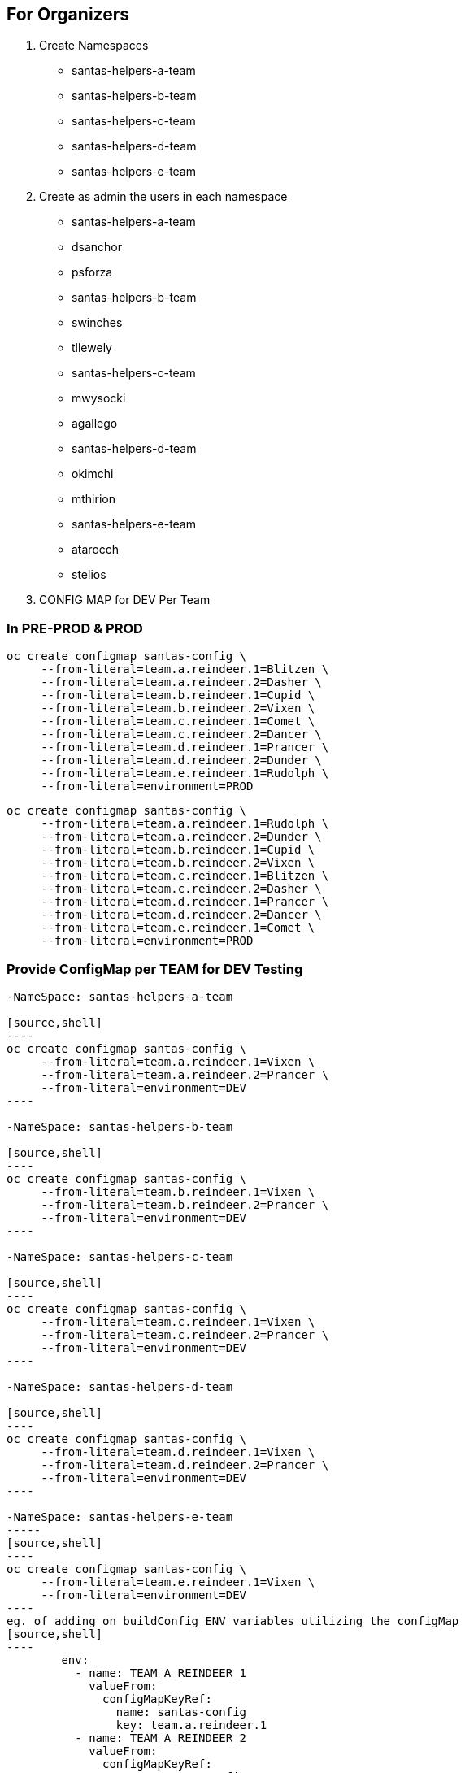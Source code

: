 ## For Organizers

1. Create Namespaces
	- santas-helpers-a-team
	- santas-helpers-b-team
	- santas-helpers-c-team
	- santas-helpers-d-team
	- santas-helpers-e-team

2. Create as admin the users in each namespace
- santas-helpers-a-team
	- dsanchor
	- psforza

- santas-helpers-b-team
	- swinches
	- tllewely

- santas-helpers-c-team
	- mwysocki
	- agallego

- santas-helpers-d-team
	- okimchi
	- mthirion

- santas-helpers-e-team
	- atarocch
	- stelios	

3. CONFIG MAP for DEV Per Team


### In PRE-PROD & PROD

[source,shell]
----
oc create configmap santas-config \   
     --from-literal=team.a.reindeer.1=Blitzen \
     --from-literal=team.a.reindeer.2=Dasher \
     --from-literal=team.b.reindeer.1=Cupid \
     --from-literal=team.b.reindeer.2=Vixen \
     --from-literal=team.c.reindeer.1=Comet \
     --from-literal=team.c.reindeer.2=Dancer \
     --from-literal=team.d.reindeer.1=Prancer \
     --from-literal=team.d.reindeer.2=Dunder \
     --from-literal=team.e.reindeer.1=Rudolph \
     --from-literal=environment=PROD
----

[source,shell]
----
oc create configmap santas-config \   
     --from-literal=team.a.reindeer.1=Rudolph \
     --from-literal=team.a.reindeer.2=Dunder \
     --from-literal=team.b.reindeer.1=Cupid \
     --from-literal=team.b.reindeer.2=Vixen \
     --from-literal=team.c.reindeer.1=Blitzen \
     --from-literal=team.c.reindeer.2=Dasher \
     --from-literal=team.d.reindeer.1=Prancer \
     --from-literal=team.d.reindeer.2=Dancer \
     --from-literal=team.e.reindeer.1=Comet \
     --from-literal=environment=PROD
----

### Provide ConfigMap per TEAM for DEV Testing
-------------------------------------------------
-NameSpace: santas-helpers-a-team

[source,shell]
----
oc create configmap santas-config \   
     --from-literal=team.a.reindeer.1=Vixen \
     --from-literal=team.a.reindeer.2=Prancer \
     --from-literal=environment=DEV
----

-NameSpace: santas-helpers-b-team

[source,shell]
----
oc create configmap santas-config \   
     --from-literal=team.b.reindeer.1=Vixen \
     --from-literal=team.b.reindeer.2=Prancer \
     --from-literal=environment=DEV
----

-NameSpace: santas-helpers-c-team

[source,shell]
----
oc create configmap santas-config \   
     --from-literal=team.c.reindeer.1=Vixen \
     --from-literal=team.c.reindeer.2=Prancer \
     --from-literal=environment=DEV
----

-NameSpace: santas-helpers-d-team

[source,shell]
----
oc create configmap santas-config \   
     --from-literal=team.d.reindeer.1=Vixen \
     --from-literal=team.d.reindeer.2=Prancer \
     --from-literal=environment=DEV
----

-NameSpace: santas-helpers-e-team
-----
[source,shell]
----
oc create configmap santas-config \   
     --from-literal=team.e.reindeer.1=Vixen \
     --from-literal=environment=DEV
----
eg. of adding on buildConfig ENV variables utilizing the configMap
[source,shell]
----
        env:
          - name: TEAM_A_REINDEER_1
            valueFrom:
              configMapKeyRef:
                name: santas-config
                key: team.a.reindeer.1
          - name: TEAM_A_REINDEER_2
            valueFrom:
              configMapKeyRef:
                name: santas-config
                key: team.a.reindeer.2
----

[source,shell]
----
        env:
          - name: TEAM_B_REINDEER_1
            valueFrom:
              configMapKeyRef:
                name: santas-config
                key: team.b.reindeer.1
          - name: TEAM_B_REINDEER_2
            valueFrom:
              configMapKeyRef:
                name: santas-config
                key: team.b.reindeer.2
----

[source,shell]
----
        env:
          - name: TEAM_C_REINDEER_1
            valueFrom:
              configMapKeyRef:
                name: santas-config
                key: team.c.reindeer.1
          - name: TEAM_C_REINDEER_2
            valueFrom:
              configMapKeyRef:
                name: santas-config
                key: team.c.reindeer.2
----

[source,shell]
----
        env:
          - name: TEAM_D_REINDEER_1
            valueFrom:
              configMapKeyRef:
                name: santas-config
                key: team.d.reindeer.1
          - name: TEAM_D_REINDEER_2
            valueFrom:
              configMapKeyRef:
                name: santas-config
                key: team.d.reindeer.2
----

[source,shell]
----
        env:
          - name: TEAM_E_REINDEER_1
            valueFrom:
              configMapKeyRef:
                name: santas-config
                key: team.e.reindeer.1
----

[source,shell]
----
        env:
          - name: ENVIRONMENT
            valueFrom:
              configMapKeyRef:
                name: santas-config
                key: environment
----

4. Deploy Helper Proxy Service


### Step 1: Add WildflySwarm Template

* Login as admin user on OCP (cannot be done as normal non-admin user) 	: oc login https://35.156.133.70:8443
* Go to project openshift							: oc project openshift
* Add the widflyswarm template						: oc create -f https://raw.githubusercontent.com/wildfly-swarm/sti-wildflyswarm/master/1.0/wildflyswarm-sti-all.json
* Check progress								: oc logs bc/wildflyswarm-10-centos7-build -f
* Should be in the templates (if not in cli it is in console)		: oc get templates -n openshift

### Step 2: Create a Helper Service

* Go to Project/Namespace where this will be used (ie. one for each Team?). I will try a new namespace to be shared by all teams and see (project/namespace in our cluster only possible to create from console)
* Create new img		oc new-app --name helper-api wildflyswarm-10-centos7~https://github.com/skoussou/hackathlon-helper-api
* Check progress with: 	oc status & oc logs -f bc/helper-api
* if things go wrong you probably have to delete the following (check if they exist)
[source,shell]
----   
  oc delete imagestream helper-api
  oc delete buildconfig helper-api
  oc delete deploymentconfigs helper-api
  oc delete deploymentconfig helper-api
  oc delete service helper-api
  and redo the above
----
* Add route (cli or console, not confident yet so doing via console)
* Don't forget to add to /etc/hosts against infra IP if needed to call from browser or external to OCP

### Step 3: Adding Test Services or Real ones as DNS is not setup on AWS (due to restarts of machines this is futile as IPs change)

Option 1.	 set the route name against the infra IP

eg. 35.156.180.17  email-santas-list-hackathlon-test.router.default.svc.cluster.local proxy-and-log-hackathlon-test-proxy-log.router.default.svc.cluster.local swarm-email-santa-swarm-email-santas-list.router.default.svc.cluster.local/

Option 2. 
- When DNS isnt working you can use appname.35.156.180.17.xip.io or .nip.io in your route name.
- You can also set that as default subdomain in the master-config.yaml
eg. (go to project and Add to project via YAML/JSON)
[source,shell]
----
apiVersion: v1
kind: Route
metadata:
  name: proxy-api
  namespace: santas-helpers-e-team
  selfLink: /oapi/v1/namespaces/santas-helpers-e-team/routes/proxy-api
  uid: 84e4e82f-c1d9-11e6-9faa-024fcfbc69e5
  labels:
    app: proxy-api
  annotations:
    openshift.io/generated-by: OpenShiftWebConsole
    openshift.io/host.generated: 'true'
spec:
  host: proxy-api-santas-helpers-e-team.35.156.180.17.xip.io
  to:
    kind: Service
    name: proxy-api
    weight: 100
  port:
    targetPort: 8080-tcp
----

## For Participants
Refer to Hackathlon Teams&Comms Page [1] on how to communicate during the hackathlon

Aim:
Scenario: 	  You are santas helping teams with one aim to get his reindeers in alphabetical order in order for Santa to deliver the Christmas Presents.
Hackathlon Goal:  Lets learn the quirks of bringing an MSA into OCP, read environemnt configurations, communicate with other MSAs and use promotion pipelines
Technical Goal:   Write an MSA which will consist of the following aspects
	    		- API (specific)
	    		- ENVIRONMENT VARS read from a configMap to define the names of reindeers
			- Sort the list of existing (if any) reindeers and yours associated with the names/emails of your team, and the namespace of your Service
		        - Discover and call the PROXY & LOG service
	  

		  Bring your App ON OCP Approach Options (you choose the method and the technology ... just justify choice of techs/method in the presentation)
		   - Pre-built container
		   - S2I with existing Template
		   - Bring your own template

		  examples: 
                    [1] https://developers.redhat.com/blog/2016/06/29/four-different-approaches-to-run-wildfly-swarm-in-openshift/
		    [2] https://access.redhat.com/documentation/en/red-hat-xpaas/0/single/red-hat-xpaas-fuse-integration-services-image/#fuse-create-an-application-from-the-maven-archetype-catalog

		  Pipeline: Write a test to be used in the Jenkins pipeline and hook your namespace to the exsting
	  	  	Promote to PRE-PROD, PROD namespaces (one for everyone) via the Pipeline ??? Andrea to advise here (also what it means with regards to git webhooks??)

		  Make Santa Happy as email will be sent and if all reindeers are in alphabetical order he can start the delivery of the XMas presents.

		Requirements: service name should be exposed on ROUTE SERVICE-NAME-NAMESPACE as it appears on the Hackathlong Teams&Comms Page [1] and context PATH should be "/" 

Presentation Goal: 10 mins per team MAX. 
			Did you succeed
			If not why
			What did you do
			What would you do differently given the chance again
			What did you learn
			Feedback for the organizers

[1] https://docs.google.com/spreadsheets/d/1992Hygg9oUAeevFcgx4pG_4z0mA_jxZMg46m4ovqroc/edit#gid=0
[2] https://developers.redhat.com/blog/2016/06/29/four-different-approaches-to-run-wildfly-swarm-in-openshift/
[3] https://access.redhat.com/documentation/en/red-hat-xpaas/0/single/red-hat-xpaas-fuse-integration-services-image/#fuse-create-an-application-from-the-maven-archetype-catalog



## Setup Environment
---------------------------
They need oc tools (>= v.1.3)
Give them namespaces
Give them logins
Give them infra IP
Ask them to add as root in /etc/hosts
INFRA-IP "Their Service Route" for testing (give us the route also and service API exposed as well for hardcoded routing?)
github/gitlab to share between team members




